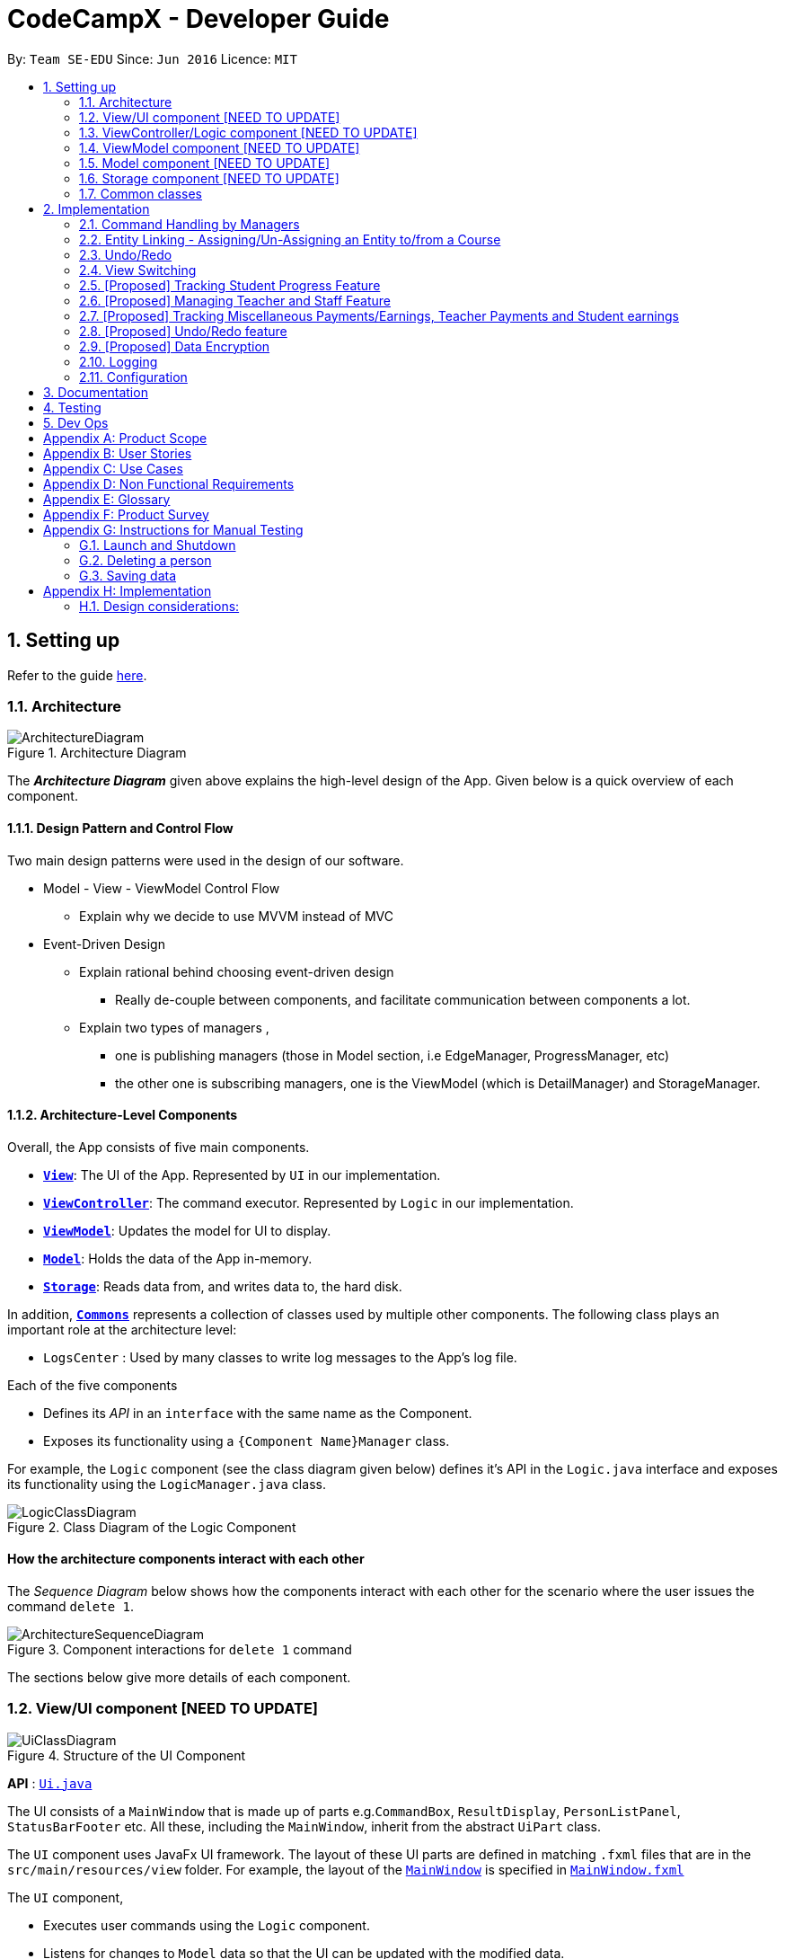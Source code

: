 = CodeCampX - Developer Guide
:site-section: DeveloperGuide
:toc:
:toc-title:
:toc-placement: preamble
:sectnums:
:imagesDir: images
:stylesDir: stylesheets
:xrefstyle: full
ifdef::env-github[]
:tip-caption: :bulb:
:note-caption: :information_source:
:warning-caption: :warning:
endif::[]
:repoURL: https://github.com/se-edu/addressbook-level3/tree/master

By: `Team SE-EDU`      Since: `Jun 2016`      Licence: `MIT`

== Setting up

Refer to the guide <<SettingUp#, here>>.

[[Design-Architecture]]
=== Architecture

.Architecture Diagram
image::ArchitectureDiagram.png[]

The *_Architecture Diagram_* given above explains the high-level design of the App. Given below is a quick overview of each component.

==== Design Pattern and Control Flow
Two main design patterns were used in the design of our software.

* Model - View - ViewModel Control Flow

** Explain why we decide to use MVVM instead of MVC

* Event-Driven Design

** Explain rational behind choosing event-driven design
*** Really de-couple between components, and facilitate communication between components a lot.
** Explain two types of managers ,
*** one is publishing managers (those in Model section, i.e EdgeManager, ProgressManager, etc)
*** the other one is subscribing managers, one is the ViewModel (which is DetailManager) and StorageManager.



==== Architecture-Level Components
Overall, the App consists of five main components.

* <<Design-Ui,*`View`*>>: The UI of the App. Represented by `UI` in our implementation.
* <<Design-Logic,*`ViewController`*>>: The command executor. Represented by `Logic` in our implementation.
* <<Design-Storage,*`ViewModel`*>>: Updates the model for UI to display.
* <<Design-Model,*`Model`*>>: Holds the data of the App in-memory.
* <<Design-Storage,*`Storage`*>>: Reads data from, and writes data to, the hard disk.

In addition, <<Design-Commons,*`Commons`*>> represents a collection of classes used by multiple other components.
The following class plays an important role at the architecture level:

* `LogsCenter` : Used by many classes to write log messages to the App's log file.


Each of the five components

* Defines its _API_ in an `interface` with the same name as the Component.
* Exposes its functionality using a `{Component Name}Manager` class.

For example, the `Logic` component (see the class diagram given below) defines it's API in the `Logic.java` interface and exposes its functionality using the `LogicManager.java` class.

.Class Diagram of the Logic Component
image::LogicClassDiagram.png[]

[discrete]
==== How the architecture components interact with each other

The _Sequence Diagram_ below shows how the components interact with each other for the scenario where the user issues the command `delete 1`.

.Component interactions for `delete 1` command
image::ArchitectureSequenceDiagram.png[]

The sections below give more details of each component.

[[Design-Ui]]
=== View/UI component [NEED TO UPDATE]

.Structure of the UI Component
image::UiClassDiagram.png[]

*API* : link:{repoURL}/src/main/java/seedu/address/ui/Ui.java[`Ui.java`]

The UI consists of a `MainWindow` that is made up of parts e.g.`CommandBox`, `ResultDisplay`, `PersonListPanel`, `StatusBarFooter` etc. All these, including the `MainWindow`, inherit from the abstract `UiPart` class.

The `UI` component uses JavaFx UI framework. The layout of these UI parts are defined in matching `.fxml` files that are in the `src/main/resources/view` folder. For example, the layout of the link:{repoURL}/src/main/java/seedu/address/ui/MainWindow.java[`MainWindow`] is specified in link:{repoURL}/src/main/resources/view/MainWindow.fxml[`MainWindow.fxml`]

The `UI` component,

* Executes user commands using the `Logic` component.
* Listens for changes to `Model` data so that the UI can be updated with the modified data.

[[Design-Logic]]
=== ViewController/Logic component [NEED TO UPDATE]

[[fig-LogicClassDiagram]]
.Structure of the Logic Component
image::LogicClassDiagram.png[]

*API* :
link:{repoURL}/src/main/java/seedu/address/logic/Logic.java[`Logic.java`]

.  `Logic` uses the `AddressBookParser` class to parse the user command.
.  This results in a `Command` object which is executed by the `LogicManager`.
.  The command execution can affect the `Model` (e.g. adding a person).
.  The result of the command execution is encapsulated as a `CommandResult` object which is passed back to the `Ui`.
.  In addition, the `CommandResult` object can also instruct the `Ui` to perform certain actions, such as displaying help to the user.

Given below is the Sequence Diagram for interactions within the `Logic` component for the `execute("delete 1")` API call.

.Interactions Inside the Logic Component for the `delete 1` Command
image::DeleteSequenceDiagram.png[]

NOTE: The lifeline for `DeleteCommandParser` should end at the destroy marker (X) but due to a limitation of PlantUML, the lifeline reaches the end of diagram.

[[Design-ViewController]]
=== ViewModel component [NEED TO UPDATE]
* mainly talk about detail manager
* blah blah blah
* blah blah blah


[[Design-Model]]
=== Model component [NEED TO UPDATE]

.Structure of the Model Component
image::ModelClassDiagram.png[]

*API* : link:{repoURL}/src/main/java/seedu/address/model/Model.java[`Model.java`]

The `Model`,

* stores a `UserPref` object that represents the user's preferences.
* stores the Address Book data.
* exposes an unmodifiable `ObservableList<Person>` that can be 'observed' e.g. the UI can be bound to this list so that the UI automatically updates when the data in the list change.
* does not depend on any of the other three components.

[NOTE]
As a more OOP model, we can store a `Tag` list in `Address Book`, which `Person` can reference. This would allow `Address Book` to only require one `Tag` object per unique `Tag`, instead of each `Person` needing their own `Tag` object. An example of how such a model may look like is given below. +
 +
image:BetterModelClassDiagram.png[]

[[Design-Storage]]
=== Storage component [NEED TO UPDATE]

.Structure of the Storage Component
image::StorageClassDiagram.png[]

*API* : link:{repoURL}/src/main/java/seedu/address/storage/Storage.java[`Storage.java`]

The `Storage` component,

* can save `UserPref` objects in json format and read it back.
* can save the Address Book data in json format and read it back.

[[Design-Commons]]
=== Common classes

Classes used by multiple components are in the `seedu.addressbook.commons` package.

== Implementation

This section describes some noteworthy details on how certain features are implemented.

=== Command Handling by Managers
==== CRUD Commands Handled by ModelManager
    Explain the flow of a CRUD command from LogicManager -> ModelManager -> publish events -> StorageManager captures the events

==== Non-CRUD Commands Handled by Respective Managers
    Such as Assign, Unassign, Done, etc, in this way we can hide the implmentation behind these managers

    Progress + ProgressManager goes here

=== Entity Linking - Assigning/Un-Assigning an Entity to/from a Course
In order to allow the tracking of the students/assignments/teachers that are assigned
to a course and vice versa, this required us to implement a structure which allowed us to obtain information
from the aforementioned objects, without causing any circular referencing errors.

.Relationship between Entities
image::Ivan-OODMForEntityRS.png[]


The group came up with the structure above where we centralize most links around the `Course` object so as
for easier management of entity links. Every non-directed association between 2 objects ensures that both objects have each other's ID.
[NOTE]
Note, that the only exception is `Progress` objects which are created via
a composite ID of `studentID` and `assignmentID`.

The group then uses 3 different managers in order to ensure that the links are successfully maintained during each
any command which involves manipulation of entity links. The three managers are:

.  `UUID Manager` - Ensures ID of all entities are unique, allowing each object to be uniquely identifiable
.  `Edge Manager` -  Ensures that links are maintained/removed properly during assign, un-assign, delete commands
.  `Progress Manager` - Ensures that Progress objects are successfully created/deleted during assign, un-assign, delete commands


==== UUID Manager
1. All ModelObjects have their own ID which is generated by UUID manager
2. For Progress objects, the ID is a composite ID of assignmentID and studentID

Explain rationale behind using IDs

Consideration 1

Consideration 2

==== Execution of Assign/Unassign Command
For the actual execution of an assign/unassign command, 3 main steps are performed.

. Pre-process the targeted entities to ensure consistent state - Via `PreprocessUndoCommand` method call
. Add both object's ID into each other - Handled by `EdgeManager`
. Create/remove Progress objects when assignments/students are involved - Handled by `Progress Manager`

==== Preprocess Entities
Firstly, a `pre-processing step` must be performed before executing an undo-able assign/unassign command
to ensure that all entity links are in correct state before command execution.

.Activity Diagram of Pre-processing for
image::Ivan-PreprocessAssignActivityDiagram.png[]

Notice that there are 2 main exit points in the activity diagram. The success case is straightforward and will lead to a
the program continuing to execute the actual assign/un-assign command.

However, for the failure case, should any of the conditions fail, this means that either the specified objects does `not exist`
or that the model is in an `inconsistent state` where one entity is assigned to the other but not vice versa.

===== EdgeManager
Explain flow for assign/unassign
Explain flow for capturing delete event (and unassign correspondingly)


===== ProgressManager

=== Undo/Redo

Explain flow for extending from undoableCommand

==== Opposite Command for edit

==== Opposite command for assign/ unassign


==== Opposite command for add/ delete (and maintain the corresponding links between entities)

=== View Switching
Explain select command




XXXXXXXXXXXXXXXXXXXXXXXXXXXXXXXXXXXXXXXXXXXXXXXXXXXXXXXXXXXXXXXXXXXXXXXXXXXXXXXXXXXXXXXXXXXXXXXXXXXXXXX


All assign command variants (i.e `AssignTeacherToCourseCommand`, `AssignStudentToCourseCommand` extends from `AssignCommandBase`
instead of the abstract `Command` class.

The diagram below shows a simplified flow

.Structure of Commands and Parser
image::AssignCommandImplementation.png[]

==== Design considerations:
- Since all assign commands are just linking between two entities, where each of them is distinguised based on
its ID and its entity name (e.g course, student, teacher, etc). So we have AssignDescriptor which stores this information.

- A factory design pattern to select which assign command based on the AssignDescriptor content.



=== [Proposed] Tracking Student Progress Feature
==== Proposed Implementation

This feature is implemented with two main classes - `Progress` and `Assignment`, both of which is controlled by a
'ProgressAddressBook' and 'AssignmentAddressBook' respectively. Please see the following class diagram
which proposes the associations between the four classes.

.Class diagram of Assignment and Progress
image::AssignmentAndProgressClassDiagram.png[]

Besides the basic CRUD operations for `Progress` and `Assignment`, one of they key
features will be making sure that `Progress` and `Assignments` work seamlessly with each other.

For example, when a student is added to a `Course`,  `Progress` objects must be created automatically for each
`Assignment` that needs to be completed for the `Course`. For this, this will be facilitated by a `Progress Factory` class
which the model will utilize to produce numerous `Progress` objects for each `Assignment` for the `Student` that was assigned.
Please see the sequence diagram for a better understanding.

.Sequence diagram of how Progress objects are created automatically
image::AssignStudentToCourseDiagram.png[]

Future Functionality Include

* Marking a `Progress` object as done
* For a `Course`, mark all `Progress` objects with the same assignment ID as done
* Allow for seamless removal of `Student` from course
* Allow for seamless deletion of `Assignment` from the addressbook

=== [Proposed] Managing Teacher and Staff Feature

==== Proposed implementation
This feature is implemented with two main classes - `Teacher` and `Staff`.

One of the features is to take note of all the `classes` that a `teacher` has taught. When a course is marked as done, the class is automatically added into `teacher` list of taught course.

Another feature is to keep track of salary payment for `Teacher` and `Staff`. Both `teacher` and `staff` are paid by monthly or by their amount of work. If paying based on amount of work, a `teacher` is paid
through the `course` he teaches and a `staff` is paid by miscellaneous payments.

Certain approaches have some certain pros and cons. It depends on how the user want to pay to `teacher` and `staff`.

=== [Proposed] Tracking Miscellaneous Payments/Earnings, Teacher Payments and Student earnings
==== Proposed Implementation

Miscellaneous transactions can either be payments or earnings, such as purchases of stationary or advertisement revenue. Teacher payments are tracked by courses, where the teacher is paid for each course taught. Student earnings are also tracked by courses, where the student pays for each course taken.

This feature is implemented with two main classes - `CourseStudent` and `CourseTeacher`, both of which is controlled by a
`CourseStudentAddressBook` and `CourseTeacherAddressBook` respectively. Please see the following class diagram
which proposes the associations between the four classes.

.Class diagram of CourseStudent and CourseTeacher
image::FinanceDiagram.png[]

`CourseStudent` will be created and stored in `CourseStudentAddressBook` whenever a course is assigned to a student, ensuring that `Course` exists in `CourseAddressBook` and `Student` exists in `StudentAddressBook`.

Similarly, `CourseTeacher` will be created and added to `CourseTeacherAddressBook` whenever a course is assigned to a teacher, ensuring that `Course` exists in `CourseAddressBook` and `Teacher` exists in `TeacherAddressBook`.

`PayCourseStudent` Command will access `CourseStudentAddressBook` to ensure that isPaid is false, before creating the corresponding `Finance` object to be stored in `FinanceAddressBook`. The is similar for `PayCourseTeacher` Command.

`PayMiscellaneous` Command will create a corresponding `Finance` object to be stored in `FinanceAddressBook`.


// tag::undoredo[]
=== [Proposed] Undo/Redo feature
==== Proposed Implementation

The undo/redo mechanism is facilitated by `VersionedAddressBook`.
It extends `AddressBook` with an undo/redo history, stored internally as an `addressBookStateList` and `currentStatePointer`.
Additionally, it implements the following operations:

* `VersionedAddressBook#commit()` -- Saves the current address book state in its history.
* `VersionedAddressBook#undo()` -- Restores the previous address book state from its history.
* `VersionedAddressBook#redo()` -- Restores a previously undone address book state from its history.

These operations are exposed in the `Model` interface as `Model#commitAddressBook()`, `Model#undoAddressBook()` and `Model#redoAddressBook()` respectively.

Given below is an example usage scenario and how the undo/redo mechanism behaves at each step.

Step 1. The user launches the application for the first time. The `VersionedAddressBook` will be initialized with the initial address book state, and the `currentStatePointer` pointing to that single address book state.

image::UndoRedoState0.png[]

Step 2. The user executes `delete 5` command to delete the 5th person in the address book. The `delete` command calls `Model#commitAddressBook()`, causing the modified state of the address book after the `delete 5` command executes to be saved in the `addressBookStateList`, and the `currentStatePointer` is shifted to the newly inserted address book state.

image::UndoRedoState1.png[]

Step 3. The user executes `add n/David ...` to add a new person. The `add` command also calls `Model#commitAddressBook()`, causing another modified address book state to be saved into the `addressBookStateList`.

image::UndoRedoState2.png[]

[NOTE]
If a command fails its execution, it will not call `Model#commitAddressBook()`, so the address book state will not be saved into the `addressBookStateList`.

Step 4. The user now decides that adding the person was a mistake, and decides to undo that action by executing the `undo` command. The `undo` command will call `Model#undoAddressBook()`, which will shift the `currentStatePointer` once to the left, pointing it to the previous address book state, and restores the address book to that state.

image::UndoRedoState3.png[]

[NOTE]
If the `currentStatePointer` is at index 0, pointing to the initial address book state, then there are no previous address book states to restore. The `undo` command uses `Model#canUndoAddressBook()` to check if this is the case. If so, it will return an error to the user rather than attempting to perform the undo.

The following sequence diagram shows how the undo operation works:

image::UndoSequenceDiagram.png[]

NOTE: The lifeline for `UndoCommand` should end at the destroy marker (X) but due to a limitation of PlantUML, the lifeline reaches the end of diagram.

The `redo` command does the opposite -- it calls `Model#redoAddressBook()`, which shifts the `currentStatePointer` once to the right, pointing to the previously undone state, and restores the address book to that state.

[NOTE]
If the `currentStatePointer` is at index `addressBookStateList.size() - 1`, pointing to the latest address book state, then there are no undone address book states to restore. The `redo` command uses `Model#canRedoAddressBook()` to check if this is the case. If so, it will return an error to the user rather than attempting to perform the redo.

Step 5. The user then decides to execute the command `list`. Commands that do not modify the address book, such as `list`, will usually not call `Model#commitAddressBook()`, `Model#undoAddressBook()` or `Model#redoAddressBook()`. Thus, the `addressBookStateList` remains unchanged.

image::UndoRedoState4.png[]

Step 6. The user executes `clear`, which calls `Model#commitAddressBook()`. Since the `currentStatePointer` is not pointing at the end of the `addressBookStateList`, all address book states after the `currentStatePointer` will be purged. We designed it this way because it no longer makes sense to redo the `add n/David ...` command. This is the behavior that most modern desktop applications follow.

image::UndoRedoState5.png[]

The following activity diagram summarizes what happens when a user executes a new command:

image::CommitActivityDiagram.png[]

==== Design Considerations

===== Aspect: How undo & redo executes

* **Alternative 1 (current choice):** Saves the entire address book.
** Pros: Easy to implement.
** Cons: May have performance issues in terms of memory usage.
* **Alternative 2:** Individual command knows how to undo/redo by itself.
** Pros: Will use less memory (e.g. for `delete`, just save the person being deleted).
** Cons: We must ensure that the implementation of each individual command are correct.

===== Aspect: Data structure to support the undo/redo commands

* **Alternative 1 (current choice):** Use a list to store the history of address book states.
** Pros: Easy for new Computer Science student undergraduates to understand, who are likely to be the new incoming developers of our project.
** Cons: Logic is duplicated twice. For example, when a new command is executed, we must remember to update both `HistoryManager` and `VersionedAddressBook`.
* **Alternative 2:** Use `HistoryManager` for undo/redo
** Pros: We do not need to maintain a separate list, and just reuse what is already in the codebase.
** Cons: Requires dealing with commands that have already been undone: We must remember to skip these commands. Violates Single Responsibility Principle and Separation of Concerns as `HistoryManager` now needs to do two different things.
// end::undoredo[]

// tag::dataencryption[]
=== [Proposed] Data Encryption

_{Explain here how the data encryption feature will be implemented}_

// end::dataencryption[]

=== Logging

We are using `java.util.logging` package for logging. The `LogsCenter` class is used to manage the logging levels and logging destinations.

* The logging level can be controlled using the `logLevel` setting in the configuration file (See <<Implementation-Configuration>>)
* The `Logger` for a class can be obtained using `LogsCenter.getLogger(Class)` which will log messages according to the specified logging level
* Currently log messages are output through: `Console` and to a `.log` file.

*Logging Levels*

* `SEVERE` : Critical problem detected which may possibly cause the termination of the application
* `WARNING` : Can continue, but with caution
* `INFO` : Information showing the noteworthy actions by the App
* `FINE` : Details that is not usually noteworthy but may be useful in debugging e.g. print the actual list instead of just its size

[[Implementation-Configuration]]
=== Configuration

Certain properties of the application can be controlled (e.g user prefs file location, logging level) through the configuration file (default: `config.json`).

== Documentation

Refer to the guide <<Documentation#, here>>.

== Testing

Refer to the guide <<Testing#, here>>.

== Dev Ops

Refer to the guide <<DevOps#, here>>.

[appendix]
== Product Scope

*Target user profile (Coding camp owners)*:

* need to manage a significant number of teachers, students, courses, assignemnts and finances
* assign teachers to specific courses
* assign students to suitable schedules
* keep track of the courses available
* keep track of the student's progress and assignments
* manage course earnings and staff spendings
* ---
* prefer desktop apps over other types
* can type fast
* prefers typing over mouse input
* is reasonably comfortable using CLI apps

*Value proposition*:

* Manage the addition and removal of students quickly
* Manage the addition and removal of courses quickly
* Manage the addition and removal of assignments and progress quickly
* Check the financial status of courses
* Track student progress for courses quickly

[appendix]
== User Stories

Priorities: High (must have) - `* * \*`, Medium (nice to have) - `* \*`, Low (unlikely to have) - `*`

[width="59%",cols="22%,<23%,<25%,<30%",options="header",]
|=======================================================================
|Priority |As a ... |I want to ... |So that I can...
|`* * *` |new user |see usage instructions |refer to instructions when I forget how to use the App

|`* * *` |user |add a assignment with a deadline |

|`* * *` |user |list all assignment tasks |

|`* *` |user |list all assignment to be done for a course |

|`* * *` |user |find a particular assignment |locate the details of the assignment without going through the whole list of all assignments

|`* * *` |user |edit a assignment's detail |quickly change the details of the assignment without creating a new entry and deleting the old one

|`* * *` |user |assign a assignment to course |

|`* * *` |user |assign a list of assignment to course |quickly add all assignments to a course without going through them one by one

|`* * *` |user |for every student added to a course, assign a list of progress items to them automatically based on the assignment for the course | make it more convenient for the administrative staff to assign students to courses

|`* * *` |user |track the progress of an individual student | to ensure that students are caught up on study materials

|`* * *` |user |track the progress of all students in a particular course |to get an overview understanding of all students' progress in a course

|`* * *` |user |mark as done the assignment of a student |

|`* * *` |user |mark as done the assignment of a few/all students for a particular week |quickly mark students' assignment as done without iterating through all of the assignment

|`* *` |user |get notified if there is a student with too many undone assignment |help to easily inform the teachers on the student progress

|`* *` |user |automate the spendings of the tuition centre due to the salary of the staff |do not need to manually deduct the savings from the salary at the end of the month

|`* * *` |user |automate the income generated by each of the students according to the course fees payable by the students |do not need to manually add the income generated at the end of the month

|`* * *` |user |able to know how much we are spending by adding the name and price of the items or services bought| keep track of the expenses of the tuition centre

|`* * *` |user |be able to know how much we are earning by adding the various sources of income such as through students course fees, or miscellaneous sources like textbook sales | keep track of the earnings of the tuition centre

|`* * *` |user |tag each of the spendings of the tuition centre with the priority levels, such as “must-have”, “nice-to-have”, or “not-needed” | evaluate the necessity of the spendings of the tuition centre

|`* * *` |user | be able to tag each of the spendings with the department that they are from|better understand which department is spending on what types of goods and services


|`* *` |user |view the statistics of the finances at periods such as day, week of month |better plan ahead

|`* *` |user |be able to track the payment status of each customer |ensure that all customers have paid on time

|=======================================================================

_{More to be added}_

[appendix]
== Use Cases

(For all use cases below, the *System* is the `Code Camp X` and the *Actor* is the `user`, unless specified otherwise)

[discrete]
=== Use Case 1: Adding a assignment

*MSS*

1.  User inputs an 'add assignment' command with name and deadline
2.  CCX adds the assignment into the system
+ Use case ends.

*Extensions*

[none]
* 1a. No name/deadline is provided.
[none]
** 1a1. CCX shows an error message.
+
Use case ends.

* 1b. The Date deadline is wrongly formatted.
[none]
** 1b1. CCX shows an error message.

[discrete]
=== Use Case 2: Listing all assignment

*MSS*

1.  User requests to see all assignment
2.  CCX outputs all assignment in its database
+
Use case ends.

*Extensions*
[none]
* 1a. List is empty.
+
Use case ends.

[discrete]
=== Use Case 3: Deleting a assignment

*MSS*

1.  User sees all assignment using UC2
2.  User requests to delete assignment using its respective assignmentID
3.  CCX finds the assignment using UC4
4.  CCX removes the assignment from the system
5.  CCX outputs a success message with the details for the assignment
+
Use case ends.

*Extensions*

[none]
* 2a. assignmentID does not exist.
** 2a1. CCX shows an error message.
+
Use case ends.

[discrete]
=== Use Case 4: Finding a assignment by assignmentID

*MSS*

1.  User sees all assignment using UC2
2.  User requests to view a assignment using its respective assignmentID
3.  CCX searches the the system for the relevant assignment
4.  CCX outputs a success message with the details for the assignment
+
Use case ends.

*Extensions*

[none]
* 2a. assignmentID does not exist.
** 2a1. CCX shows an error message.
+
Use case ends.

[discrete]
=== Use Case 5: Edit a assignment using assignmentID

*MSS*

1.  User sees all assignment using UC2
2.  CCX outputs the whole list of assignment
3.  User requests to edit a assignment using its respective assignmentID
4.  CCX finds for the specific assignment using UC4
5.  CCX changes the details of the assignment
6.  CCX outputs a success message with the updated details for the assignment
+
Use case ends.

*Extensions*

[none]
* 3a. assignmentID does not exist.
[none]
** 3a1. CCX shows an error message.
+
Use case ends.

* 3b. New deadline provided is not properly formatted.
[none]
** 3b1. CCX shows an error message.
+
Use case ends.

* 3c. No new details are provided.
[none]
** 3c1. CCX shows an error message.
+
Use case ends.

[discrete]
=== Use Case 6: Assign a assignment to a course

*MSS*

1.  User requests to see assignment using UC2
2.  CCX outputs the whole list of assignment
3.  User requests to see all courses using *UC??*
4.  User requests to assign a assignment to a course using their respective IDs
5.  CCX adds the assignmentID into the course's list of assignment
6.  CCX outputs a success message with the successful addition of assignment
+
Use case ends.

*Extensions*

[none]
* 4a. assignmentID does not exist.
[none]
** 4a1. CCX shows an error message.
+
Use case ends.

* 4b. courseID does not exist.
[none]
** 4b1. CCX shows an error message.
+
Use case ends.

[discrete]
=== Use Case 7: Assign several assignment to a course

*MSS*

1.  User requests to see assignment using UC2
2.  CCX outputs the whole list of assignment
3.  User requests to see all courses using *UC??*
4.  User requests to assign a list of assignment to a course using their respective IDs
5.  CCX adds the list of assignmentID into the course's list of assignment
6.  CCX outputs a success message with the successful addition of assignment
+
Use case ends.

*Extensions*

[none]
* 4a. Any one of the assignmentID does not exist.
[none]
** 4a1. CCX shows an error message.
+
Use case ends.

* 4b. courseID does not exist.
[none]
** 4b1. CCX shows an error message.
+
Use case ends.

[discrete]
=== Use Case 8: Signup a student to a course

*MSS*

1.  User requests to see all students using *UC??*
2.  CCX outputs the whole list of students
3.  User requests to see all courses using *UC??*
4.  User requests to signup a student to a course using their respective IDs
5.  CCX finds all assignment assigned to the course
6.  CCX creates a Progress object for each assignment and ties it to the student ID
7.  CCX adds the Progress object into the system
8.  CCX outputs a success message
+
Use case ends.

*Extensions*

[none]
* 4a. studentID does not exist.
[none]
** 4a1. CCX shows an error message.
+
Use case ends.

* 4b. courseID does not exist.
[none]
** 4b1. CCX shows an error message.
+
Use case ends.

[discrete]
=== Use Case 9: View progress for a particular student, for a certain course

*MSS*

1.  User requests to see all students using *UC??*
2.  CCX outputs the whole list of students
3.  User requests to see all courses using *UC??*
4.  User requests to view the progress for a student, for a course using their respective IDs
5.  CCX finds all Progress objects using the courseID and studentID
6.  CCX outputs all the respective Progress objects
+
Use case ends.

*Extensions*

[none]
* 4a. studentID does not exist.
[none]
** 4a1. CCX shows an error message.
+
Use case ends.

* 4b. courseID does not exist.
[none]
** 4b1. CCX shows an error message.
+
Use case ends.

* 4c. Student is not assigned to the course.
[none]
** 4c1. CCX shows an error message.
+
Use case ends.

[discrete]
=== Use Case 10: View progress for all students, for a certain course

*MSS*

1.  User requests to see all courses using *UC??*
2.  User requests to view the progress for all students for a course using their respective IDs using UC9
3.  CCX finds all Progress objects using the courseID and studentID
4.  CCX outputs all the respective Progress objects
+
Use case ends.

*Extensions*

[none]
* 2a. courseID does not exist.
[none]
** 2a1. CCX shows an error message.
+
Use case ends.

[discrete]
=== Use Case 11: Mark a student's Progress object as done

*MSS*

1.  User requests to see a student's Progress for a certain course using UC9
2.  User requests to view the mark a particular Progress as 'Done' using the progressID
3.  CCX outputs a success message with the updated Progress object
+
Use case ends.

*Extensions*

[none]
* 2a. progressID does not exist.
[none]
** 2a1. CCX shows an error message.
+
Use case ends.

[discrete]
=== Use Case 12: Adding a finance

*MSS*

1.  User inputs an 'add finance' command with name and amount
2.  CCX adds the finance into the system
+ Use case ends.

*Extensions*

[none]
* 1a. No name/amount is provided.
[none]
** 1a1. CCX shows an error message.
+
Use case ends.

* 1b. The amount is wrongly formatted (such as containing a non-number character).
[none]
** 1b1. CCX shows an error message.

[discrete]
=== Use Case 13: Listing all finance

*MSS*

1.  User requests to see all finance
2.  CCX outputs all finance in its database
+
Use case ends.

*Extensions*
[none]
* 1a. List is empty.
+
Use case ends.

[discrete]
=== Use Case 14: Deleting a finance

*MSS*

1.  User sees all finance using UC13
2.  User requests to delete finance using its respective financeID
3.  CCX finds the finance using UC15
4.  CCX removes the finance from the system
5.  CCX outputs a success message with the details for the finance
+
Use case ends.

*Extensions*

[none]
* 2a. financeID does not exist.
** 2a1. CCX shows an error message.
+
Use case ends.

[discrete]
=== Use Case 15: Finding a finance by financeID

*MSS*

1.  User sees all finance using UC13
2.  User requests to view a finance using its respective financeID
3.  CCX searches the the system for the relevant finance
4.  CCX outputs a success message with the details for the finance
+
Use case ends.

*Extensions*

[none]
* 2a. financeID does not exist.
** 2a1. CCX shows an error message.
+
Use case ends.

[discrete]
=== Use Case 16: Edit a finance using financeID

*MSS*

1.  User sees all finance using UC13
2.  CCX outputs the whole list of finance
3.  User requests to edit a finance using its respective financeID
4.  CCX finds for the specific finance using UC15
5.  CCX changes the details of the finance
6.  CCX outputs a success message with the updated details for the finance
+
Use case ends.

*Extensions*

[none]
* 3a. financeID does not exist.
[none]
** 3a1. CCX shows an error message.
+
Use case ends.

* 3b. New finance provided is not properly formatted (such as containing a non-number character).
[none]
** 3b1. CCX shows an error message.
+
Use case ends.

* 3c. No new details are provided.
[none]
** 3c1. CCX shows an error message.
+
Use case ends.

[discrete]
=== Use Case 17: View details for a particular student

*MSS*

1. User request to see a student's details
2. CCX outputs a success message with student's detail with name, description and payment list

*Extensions*
[none]
* 1a. studentID does not exist
[none]
** 1a1. CCX shows an error message

[discrete]
=== Use Case 18: Mark a student's course payment object as paid

*MSS*

1. User requests to see a student's payment list using UC12
2. User requests to mark a particular unpaid payment as 'Paid' using the paymentID
3. CCX outputs a success message with the updated payment list object +
Use case end

*Extensions*
[none]
* 1a. studentID does not exist
[none]
** 1a1. CCX shows an error message
* 2a. no payments exists
** 2a1. CCX shows a message saying no payment list found

[discrete]
=== Use Case 19: Edit a student info using studentID

*MSS*

1. User requests to see a student info using UC17
2. User requests to edit the student's information and provide edit information
3. CCX outputs a success message with the updated student description +
Use case ends

*Extensions*
[none]
* 1a. studentID does not exist
[none]
** 1a1. CCX shows an error message

[discrete]
=== Use Case 20: View all on going courses

*MSS*

1. User requests to see all on going courses
2. CCX outputs a success message with a list of all on going courses +
Use case ends

*Extensions*
[none]
* 1a. No on going courses available
[none]
** 1a1. CCX shows an empty list of courses

[discrete]
=== Use Case 21: View all students

*MSS*

1. User request to see all the students
2. CCX outputs a success message with a list of all students +
Use case ends

*Extensions*
[none]
* 1a. No student in the database
** 1a1. CCX shows an empty list of students

[discrete]
=== Use Case 22: Adding a new Student

*MSS*

1. User request to add a new Student
2. User input student's name and other information
3. CCX outputs a success message with student object and studentID +
Use case ends

[discrete]
=== Use Case 23: Adding a new Teacher

*MSS*

1. User request to add a new teacher
2. User input teacher's name and other information
3. CCX outputs a success message with teacher object and teacherID +
Use case ends

[discrete]
=== Use Case 24: Adding a new Staff

*MSS*

1. User request to add a new staff
2. User input teacher's name and other information
3. CCX outputs a success message with staff object and staffID +
Use case ends

[discrete]
=== Use Case 25: Adding a new course

*MSS*

1. User request to add a new course
2. User input course's name and other information
3. CCX outputs a success message with course object and courseID +
Use case ends

_{More to be added}_

[appendix]
== Non Functional Requirements

.  The `CCX` program should work on any <<mainstream-os,mainstream OS>> as long as it has Java `11` or above installed.
.  The `CCX` program should be able to hold up to 1000 persons without a noticeable sluggishness in performance for typical usage.
.  A user with above average typing speed for regular English text (i.e. not code, not system admin commands) should be able to accomplish most of the tasks faster using commands than using the mouse.
.  The `CCX` program supports one-shot command - command that are executed using only one single line of user input.
.  User must ensure to have a free disk space of at least 100 Megabytes (MBs) in the drive to store the program.
.  The `CCX` program should be able to run with or without internet connection.
.  The `CCX` program should work for a single user only.
.  The `CCX` program should not require user to make any software installments.
.  The `CCX` program should support English language only.
.  The `CCX` program Graphic User Interface (GUI) should support screen resolution of 1920 x 1080 or higher.
_{More to be added}_

[appendix]
== Glossary

*Student* ::
A student that has a studentID and description

*Teacher* ::
A teacher that has a teacherID and description

*Staff* ::
A staff that has a staffID and description

*Course* ::
A course that contains a list of attended students, a teacher and a list of assignments

*Assignment* ::
A task that is to be done before a certain date

*Progress* ::
An object that contains a assignment, a isDone boolean and is tied to student.

*Signup* ::
Officially adds a paying student to a course

*Finance* ::
An object that contains payments, and whether it is an earning or expense

*Payment* ::
An object that contains the amount, a deadline to pay and pay date

[appendix]
== Product Survey

*Product Name*

Author: ...

Pros:

* ...
* ...

Cons:

* ...
* ...

[appendix]
== Instructions for Manual Testing

Given below are instructions to test the app manually.

[NOTE]
These instructions only provide a starting point for testers to work on; testers are expected to do more _exploratory_ testing.

=== Launch and Shutdown

. Initial launch

.. Download the jar file and copy into an empty folder
.. Double-click the jar file +
   Expected: Shows the GUI with a set of sample contacts. The window size may not be optimum.

. Saving window preferences

.. Resize the window to an optimum size. Move the window to a different location. Close the window.
.. Re-launch the app by double-clicking the jar file. +
   Expected: The most recent window size and location is retained.

_{ more test cases ... }_

=== Deleting a person

. Deleting a person while all persons are listed

.. Prerequisites: List all persons using the `list` command. Multiple persons in the list.
.. Test case: `delete 1` +
   Expected: First contact is deleted from the list. Details of the deleted contact shown in the status message. Timestamp in the status bar is updated.
.. Test case: `delete 0` +
   Expected: No person is deleted. Error details shown in the status message. Status bar remains the same.
.. Other incorrect delete commands to try: `delete`, `delete x` (where x is larger than the list size) _{give more}_ +
   Expected: Similar to previous.

_{ more test cases ... }_

=== Saving data

. Dealing with missing/corrupted data files

.. _{explain how to simulate a missing/corrupted file and the expected behavior}_

_{ more test cases ... }_

[appendix]
== Implementation

[discrete]
=== Assigning/ linking 2 entities
All assign command variants (i.e `AssignTeacherToCourseCommand`, `AssignStudentToCourseCommand` extends from `AssignCommandBase`
instead of the abstract `Command` class.

The diagram below shows a simplified flow

.Structure of Commands and Parser
image::AssignCommandImplementation.png[]

=== Design considerations:
- Since all assign commands are just linking between two entities, where each of them is distinguised based on
its ID and its entity name (e.g course, student, teacher, etc). So we have AssignDescriptor which stores this information.

- A factory design pattern to select which assign command based on the AssignDescriptor content.
